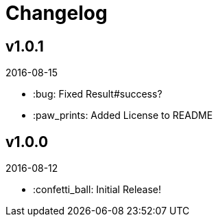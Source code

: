 // Asciidoctor Source
// AyeCommander CHANGELOG
//
// Original author:
// - pyzlnar
//
// Notes:
// Compile with: $ asciidoctor README.adoc

= Changelog

== v1.0.1
2016-08-15

- :bug: Fixed Result#success?
- :paw_prints: Added License to README

== v1.0.0
2016-08-12

- :confetti_ball: Initial Release!
